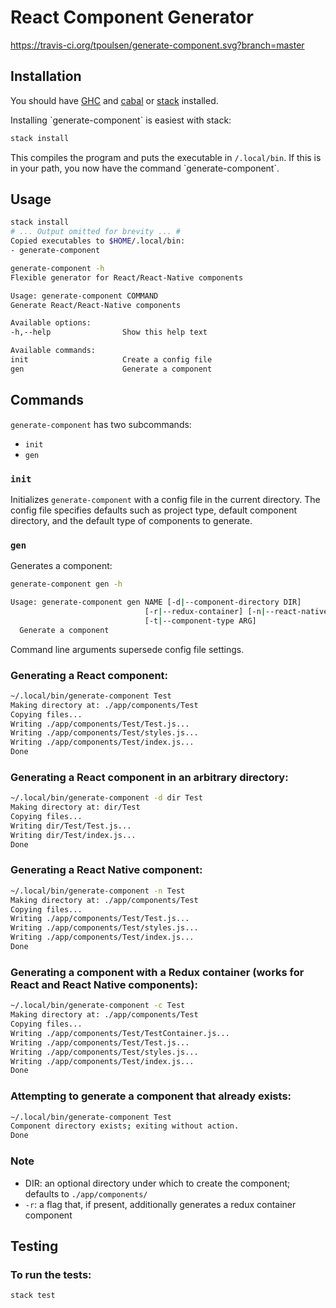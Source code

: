 * React Component Generator
  [[https://travis-ci.org/tpoulsen/generate-component][https://travis-ci.org/tpoulsen/generate-component.svg?branch=master]]

** Installation
   You should have [[https://www.haskell.org/ghc/][GHC]] and [[https://www.haskell.org/cabal/][cabal]] or [[https://docs.haskellstack.org/en/stable/README/][stack]] installed.

   Installing `generate-component` is easiest with stack:
   #+BEGIN_SRC sh
   stack install
   #+END_SRC

   This compiles the program and puts the executable in ~/.local/bin~. If this is in your path, you now have the command `generate-component`.

** Usage
   #+BEGIN_SRC sh
     stack install
     # ... Output omitted for brevity ... #
     Copied executables to $HOME/.local/bin:
     - generate-component

     generate-component -h
     Flexible generator for React/React-Native components

     Usage: generate-component COMMAND
     Generate React/React-Native components

     Available options:
     -h,--help                Show this help text

     Available commands:
     init                     Create a config file
     gen                      Generate a component
   #+END_SRC

** Commands
   ~generate-component~ has two subcommands:
     + ~init~
     + ~gen~
*** ~init~
    Initializes ~generate-component~ with a config file in the current directory. The config file specifies defaults such as project type, default component directory, and the default type of components to generate.
*** ~gen~
    Generates a component:
    #+BEGIN_SRC sh
      generate-component gen -h

      Usage: generate-component gen NAME [-d|--component-directory DIR]
                                    [-r|--redux-container] [-n|--react-native]
                                    [-t|--component-type ARG]
        Generate a component

    #+END_SRC
    Command line arguments supersede config file settings.

*** Generating a React component:
   #+BEGIN_SRC sh
     ~/.local/bin/generate-component Test
     Making directory at: ./app/components/Test
     Copying files...
     Writing ./app/components/Test/Test.js...
     Writing ./app/components/Test/styles.js...
     Writing ./app/components/Test/index.js...
     Done
   #+END_SRC

*** Generating a React component in an arbitrary directory:
   #+BEGIN_SRC sh
     ~/.local/bin/generate-component -d dir Test
     Making directory at: dir/Test
     Copying files...
     Writing dir/Test/Test.js...
     Writing dir/Test/index.js...
     Done
   #+END_SRC

*** Generating a React Native component:
   #+BEGIN_SRC sh
     ~/.local/bin/generate-component -n Test
     Making directory at: ./app/components/Test
     Copying files...
     Writing ./app/components/Test/Test.js...
     Writing ./app/components/Test/styles.js...
     Writing ./app/components/Test/index.js...
     Done
   #+END_SRC

*** Generating a component with a Redux container (works for React and React Native components):
   #+BEGIN_SRC sh
     ~/.local/bin/generate-component -c Test
     Making directory at: ./app/components/Test
     Copying files...
     Writing ./app/components/Test/TestContainer.js...
     Writing ./app/components/Test/Test.js...
     Writing ./app/components/Test/styles.js...
     Writing ./app/components/Test/index.js...
     Done
   #+END_SRC

*** Attempting to generate a component that already exists:
   #+BEGIN_SRC sh
     ~/.local/bin/generate-component Test
     Component directory exists; exiting without action.
     Done
   #+END_SRC
*** Note
   - DIR: an optional directory under which to create the component; defaults to ~./app/components/~
   - ~-r~: a flag that, if present, additionally generates a redux container component
** Testing
*** To run the tests:
    #+BEGIN_SRC sh
    stack test
    #+END_SRC
